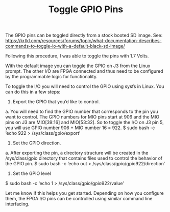 #+TITLE: Toggle GPIO Pins

The GPIO pins can be toggled directly from a stock booted SD image. See:
https://krtkl.com/resources/forums/topic/what-documentation-describes-commands-to-toggle-io-with-a-default-black-sd-image/

Following this procedure, I was able to toggle the pins with 1.7 Volts.

#+begin_quote
With the default image you can toggle the GPIO on J3 from the Linux prompt. The other I/O are FPGA connected and thus need to be configured by the programmable logic for functionality.

To toggle the I/O you will need to control the GPIO using sysfs in Linux. You can do this in a few steps:

1. Export the GPIO that you’d like to control.
a. You will need to find the GPIO number that corresponds to the pin you want to control. The GPIO numbers for MIO pins start at 906 and the MIO pins on J3 are MIO[39:16] and MIO[53:32]. So to toggle the I/O on J3 pin 5, you will use GPIO number 906 + MIO number 16 = 922.
$ sudo bash -c ‘echo 922 > /sys/class/gpio/export’

2. Set the GPIO direction.
a. After exporting the pin, a directory structure will be created in the /sys/class/gpio directory that contains files used to control the behavior of the GPIO pin.
$ sudo bash -c ‘echo out > /sys/class/gpio/gpio922/direction’

3. Set the GPIO level
$ sudo bash -c ‘echo 1 > /sys/class/gpio/gpio922/value’

Let me know if this helps you get started. Depending on how you configure them, the FPGA I/O pins can be controlled using similar command line interfacing.
#+ene_quote
